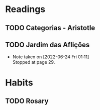 


* Readings
** TODO Categorias - Aristotle
SCHEDULED: <2022-06-25 Sat>
** TODO Jardim das Aflições
SCHEDULED: <2022-06-24 Fri>
- Note taken on [2022-06-24 Fri 01:11] \\
  Stopped at page 29.
* Habits
** TODO Rosary
   SCHEDULED: <2022-06-25 Sat .+1d>
   :PROPERTIES:
   :STYLE: habit
   :LAST_REPEAT: [2022-06-24 Fri 01:06]
   :END:
